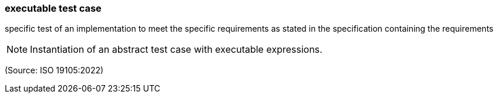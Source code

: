 === executable test case

specific test of an implementation to meet the specific requirements as stated in the specification containing the requirements

NOTE: Instantiation of an abstract test case with executable expressions.

(Source: ISO 19105:2022)

